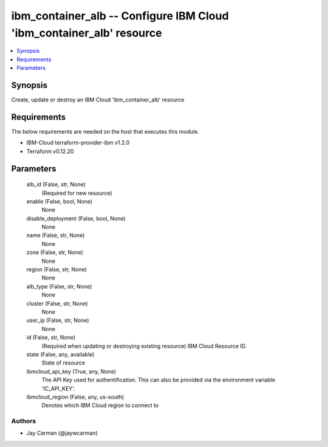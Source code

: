 
ibm_container_alb -- Configure IBM Cloud 'ibm_container_alb' resource
=====================================================================

.. contents::
   :local:
   :depth: 1


Synopsis
--------

Create, update or destroy an IBM Cloud 'ibm_container_alb' resource



Requirements
------------
The below requirements are needed on the host that executes this module.

- IBM-Cloud terraform-provider-ibm v1.2.0
- Terraform v0.12.20



Parameters
----------

  alb_id (False, str, None)
    (Required for new resource)


  enable (False, bool, None)
    None


  disable_deployment (False, bool, None)
    None


  name (False, str, None)
    None


  zone (False, str, None)
    None


  region (False, str, None)
    None


  alb_type (False, str, None)
    None


  cluster (False, str, None)
    None


  user_ip (False, str, None)
    None


  id (False, str, None)
    (Required when updating or destroying existing resource) IBM Cloud Resource ID.


  state (False, any, available)
    State of resource


  ibmcloud_api_key (True, any, None)
    The API Key used for authentification. This can also be provided via the environment variable 'IC_API_KEY'.


  ibmcloud_region (False, any, us-south)
    Denotes which IBM Cloud region to connect to













Authors
~~~~~~~

- Jay Carman (@jaywcarman)

